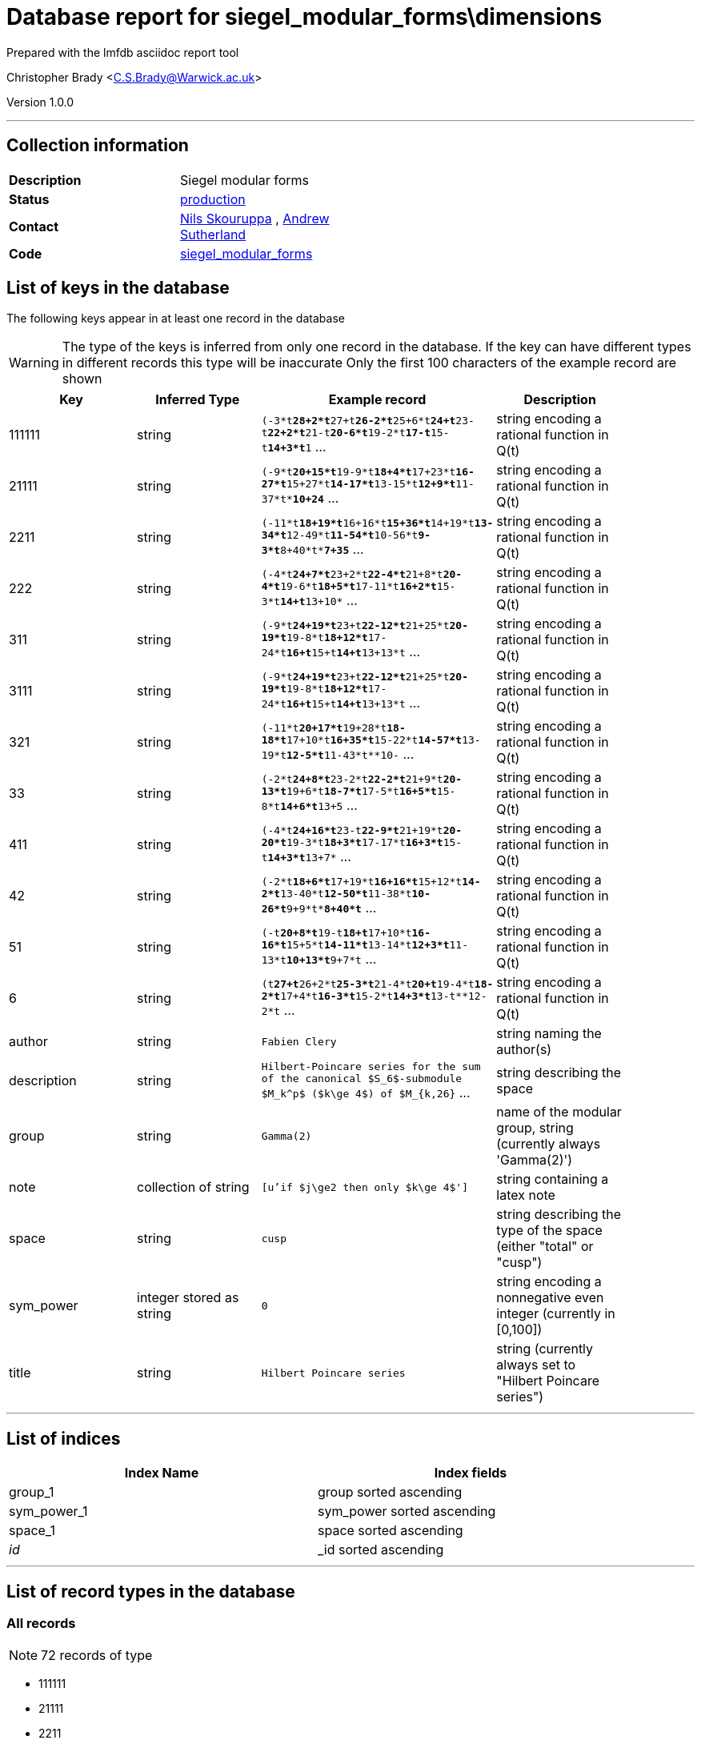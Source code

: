 = Database report for siegel_modular_forms\dimensions =

Prepared with the lmfdb asciidoc report tool

Christopher Brady <C.S.Brady@Warwick.ac.uk>

Version 1.0.0

'''

== Collection information ==

[width="50%", ]
|==============================
a|*Description* a| Siegel modular forms
a|*Status* a| http://www.lmfdb.org/ModularForm/GSp/Q/[production]
a|*Contact* a| https://github.com/nilsskoruppa[Nils Skouruppa] , https://github.com/AndrewVSutherland[Andrew Sutherland]
a|*Code* a| https://github.com/LMFDB/lmfdb/tree/master/lmfdb/siegel_modular_forms[siegel_modular_forms]
|==============================

== List of keys in the database ==

The following keys appear in at least one record in the database

[WARNING]
====
The type of the keys is inferred from only one record in the database. If the key can have different types in different records this type will be inaccurate
Only the first 100 characters of the example record are shown
====

[width="90%", options="header", ]
|==============================
a|Key a| Inferred Type a| Example record a| Description
a|111111 a| string a| `(-3*t**28+2*t**27+t**26-2*t**25+6*t**24+t**23-t**22+2*t**21-t**20-6*t**19-2*t**17-t**15-t**14+3*t**1` ...
 a| string encoding a rational function in Q(t)
a|21111 a| string a| `(-9*t**20+15*t**19-9*t**18+4*t**17+23*t**16-27*t**15+27*t**14-17*t**13-15*t**12+9*t**11-37*t**10+24*` ...
 a| string encoding a rational function in Q(t)
a|2211 a| string a| `(-11*t**18+19*t**16+16*t**15+36*t**14+19*t**13-34*t**12-49*t**11-54*t**10-56*t**9-3*t**8+40*t**7+35*` ...
 a| string encoding a rational function in Q(t)
a|222 a| string a| `(-4*t**24+7*t**23+2*t**22-4*t**21+8*t**20-4*t**19-6*t**18+5*t**17-11*t**16+2*t**15-3*t**14+t**13+10*` ...
 a| string encoding a rational function in Q(t)
a|311 a| string a| `(-9*t**24+19*t**23+t**22-12*t**21+25*t**20-19*t**19-8*t**18+12*t**17-24*t**16+t**15+t**14+t**13+13*t` ...
 a| string encoding a rational function in Q(t)
a|3111 a| string a| `(-9*t**24+19*t**23+t**22-12*t**21+25*t**20-19*t**19-8*t**18+12*t**17-24*t**16+t**15+t**14+t**13+13*t` ...
 a| string encoding a rational function in Q(t)
a|321 a| string a| `(-11*t**20+17*t**19+28*t**18-18*t**17+10*t**16+35*t**15-22*t**14-57*t**13-19*t**12-5*t**11-43*t**10-` ...
 a| string encoding a rational function in Q(t)
a|33 a| string a| `(-2*t**24+8*t**23-2*t**22-2*t**21+9*t**20-13*t**19+6*t**18-7*t**17-5*t**16+5*t**15-8*t**14+6*t**13+5` ...
 a| string encoding a rational function in Q(t)
a|411 a| string a| `(-4*t**24+16*t**23-t**22-9*t**21+19*t**20-20*t**19-3*t**18+3*t**17-17*t**16+3*t**15-t**14+3*t**13+7*` ...
 a| string encoding a rational function in Q(t)
a|42 a| string a| `(-2*t**18+6*t**17+19*t**16+16*t**15+12*t**14-2*t**13-40*t**12-50*t**11-38*t**10-26*t**9+9*t**8+40*t*` ...
 a| string encoding a rational function in Q(t)
a|51 a| string a| `(-t**20+8*t**19-t**18+t**17+10*t**16-16*t**15+5*t**14-11*t**13-14*t**12+3*t**11-13*t**10+13*t**9+7*t` ...
 a| string encoding a rational function in Q(t)
a|6 a| string a| `(t**27+t**26+2*t**25-3*t**21-4*t**20+t**19-4*t**18-2*t**17+4*t**16-3*t**15-2*t**14+3*t**13-t**12-2*t` ...
 a| string encoding a rational function in Q(t)
a|author a| string a| `Fabien Clery`
 a| string naming the author(s)
a|description a| string a| `Hilbert-Poincare series for the sum of the canonical $S_6$-submodule $M_k^p$ ($k\ge 4$) of $M_{k,26}` ...
 a| string describing the space
a|group a| string a| `Gamma(2)`
 a| name of the modular group, string (currently always 'Gamma(2)')
a|note a| collection of string a| `[u'if $j\ge2 then only $k\ge 4$']`
 a| string containing a latex note
a|space a| string a| `cusp`
 a| string describing the type of the space (either "total" or "cusp")
a|sym_power a| integer stored as string a| `0`
 a| string encoding a nonnegative even integer (currently in [0,100])
a|title a| string a| `Hilbert Poincare series`
 a| string (currently always set to "Hilbert Poincare series")
|==============================

'''

== List of indices ==

[width="90%", options="header", ]
|==============================
a|Index Name a| Index fields
a|group_1 a| group sorted ascending
a|sym_power_1 a| sym_power sorted ascending
a|space_1 a| space sorted ascending
a|_id_ a| _id sorted ascending
|==============================

'''

== List of record types in the database ==

****
[discrete]
=== All records ===

[NOTE]
====
72 records of type
====

* 111111 
* 21111 
* 2211 
* 222 
* 311 
* 3111 
* 321 
* 33 
* 411 
* 42 
* 51 
* 6 
* author 
* description 
* group 
* note 
* space 
* sym_power 
* title 



****

'''

== Notes ==

@@siegel_modular_forms\dimensions\(NOTES)\description@@

